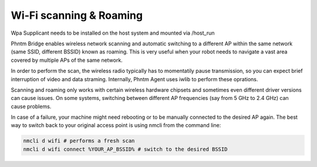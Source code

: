 Wi-Fi scanning & Roaming
========================

Wpa Supplicant needs to be installed on the host system and mounted via /host_run

Phntm Bridge enables wireless network scanning and automatic switching to a different AP within the same network (same SSID, different BSSID) known as roaming. This is very useful when your robot needs to navigate a vast area covered by multiple APs of the same network.

In order to perform the scan, the wireless radio typically has to momentatily pause transmission, so you can expect brief interruption of video and data straming. Internally, Phntm Agent uses iwlib to perform these oprations.

Scanning and roaming only works with certain wireless hardware chipsets and sometimes even different driver versions can cause issues. On some systems, switching between different AP frequencies (say from 5 GHz to 2.4 GHz) can cause problems.

In case of a failure, your machine might need rebooting or to be manually connected to the desired AP again. The best way to switch back to your original access point is using nmcli from the command line:

.. code-block::
    
    nmcli d wifi # performs a fresh scan
    nmcli d wifi connect %YOUR_AP_BSSID% # switch to the desired BSSID

